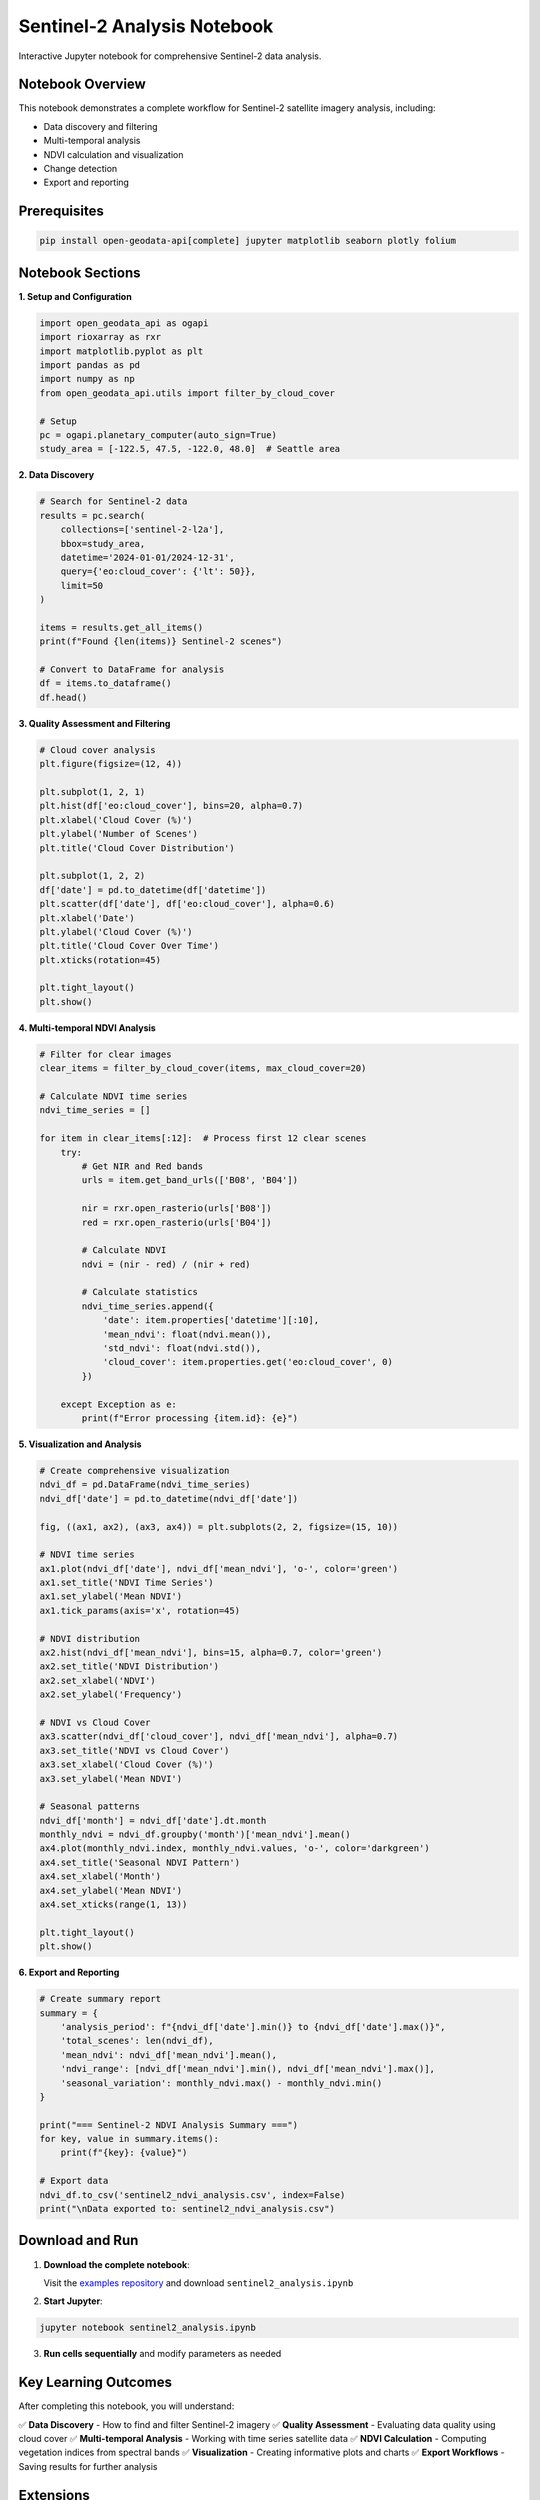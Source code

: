 Sentinel-2 Analysis Notebook
=============================

Interactive Jupyter notebook for comprehensive Sentinel-2 data analysis.

Notebook Overview
-----------------

This notebook demonstrates a complete workflow for Sentinel-2 satellite imagery analysis, including:

- Data discovery and filtering
- Multi-temporal analysis
- NDVI calculation and visualization
- Change detection
- Export and reporting

Prerequisites
-------------

.. code-block:: bash

   pip install open-geodata-api[complete] jupyter matplotlib seaborn plotly folium

Notebook Sections
-----------------

**1. Setup and Configuration**

.. code-block:: python

   import open_geodata_api as ogapi
   import rioxarray as rxr
   import matplotlib.pyplot as plt
   import pandas as pd
   import numpy as np
   from open_geodata_api.utils import filter_by_cloud_cover

   # Setup
   pc = ogapi.planetary_computer(auto_sign=True)
   study_area = [-122.5, 47.5, -122.0, 48.0]  # Seattle area

**2. Data Discovery**

.. code-block:: python

   # Search for Sentinel-2 data
   results = pc.search(
       collections=['sentinel-2-l2a'],
       bbox=study_area,
       datetime='2024-01-01/2024-12-31',
       query={'eo:cloud_cover': {'lt': 50}},
       limit=50
   )
   
   items = results.get_all_items()
   print(f"Found {len(items)} Sentinel-2 scenes")
   
   # Convert to DataFrame for analysis
   df = items.to_dataframe()
   df.head()

**3. Quality Assessment and Filtering**

.. code-block:: python

   # Cloud cover analysis
   plt.figure(figsize=(12, 4))
   
   plt.subplot(1, 2, 1)
   plt.hist(df['eo:cloud_cover'], bins=20, alpha=0.7)
   plt.xlabel('Cloud Cover (%)')
   plt.ylabel('Number of Scenes')
   plt.title('Cloud Cover Distribution')
   
   plt.subplot(1, 2, 2)
   df['date'] = pd.to_datetime(df['datetime'])
   plt.scatter(df['date'], df['eo:cloud_cover'], alpha=0.6)
   plt.xlabel('Date')
   plt.ylabel('Cloud Cover (%)')
   plt.title('Cloud Cover Over Time')
   plt.xticks(rotation=45)
   
   plt.tight_layout()
   plt.show()

**4. Multi-temporal NDVI Analysis**

.. code-block:: python

   # Filter for clear images
   clear_items = filter_by_cloud_cover(items, max_cloud_cover=20)
   
   # Calculate NDVI time series
   ndvi_time_series = []
   
   for item in clear_items[:12]:  # Process first 12 clear scenes
       try:
           # Get NIR and Red bands
           urls = item.get_band_urls(['B08', 'B04'])
           
           nir = rxr.open_rasterio(urls['B08'])
           red = rxr.open_rasterio(urls['B04'])
           
           # Calculate NDVI
           ndvi = (nir - red) / (nir + red)
           
           # Calculate statistics
           ndvi_time_series.append({
               'date': item.properties['datetime'][:10],
               'mean_ndvi': float(ndvi.mean()),
               'std_ndvi': float(ndvi.std()),
               'cloud_cover': item.properties.get('eo:cloud_cover', 0)
           })
           
       except Exception as e:
           print(f"Error processing {item.id}: {e}")

**5. Visualization and Analysis**

.. code-block:: python

   # Create comprehensive visualization
   ndvi_df = pd.DataFrame(ndvi_time_series)
   ndvi_df['date'] = pd.to_datetime(ndvi_df['date'])
   
   fig, ((ax1, ax2), (ax3, ax4)) = plt.subplots(2, 2, figsize=(15, 10))
   
   # NDVI time series
   ax1.plot(ndvi_df['date'], ndvi_df['mean_ndvi'], 'o-', color='green')
   ax1.set_title('NDVI Time Series')
   ax1.set_ylabel('Mean NDVI')
   ax1.tick_params(axis='x', rotation=45)
   
   # NDVI distribution
   ax2.hist(ndvi_df['mean_ndvi'], bins=15, alpha=0.7, color='green')
   ax2.set_title('NDVI Distribution')
   ax2.set_xlabel('NDVI')
   ax2.set_ylabel('Frequency')
   
   # NDVI vs Cloud Cover
   ax3.scatter(ndvi_df['cloud_cover'], ndvi_df['mean_ndvi'], alpha=0.7)
   ax3.set_title('NDVI vs Cloud Cover')
   ax3.set_xlabel('Cloud Cover (%)')
   ax3.set_ylabel('Mean NDVI')
   
   # Seasonal patterns
   ndvi_df['month'] = ndvi_df['date'].dt.month
   monthly_ndvi = ndvi_df.groupby('month')['mean_ndvi'].mean()
   ax4.plot(monthly_ndvi.index, monthly_ndvi.values, 'o-', color='darkgreen')
   ax4.set_title('Seasonal NDVI Pattern')
   ax4.set_xlabel('Month')
   ax4.set_ylabel('Mean NDVI')
   ax4.set_xticks(range(1, 13))
   
   plt.tight_layout()
   plt.show()

**6. Export and Reporting**

.. code-block:: python

   # Create summary report
   summary = {
       'analysis_period': f"{ndvi_df['date'].min()} to {ndvi_df['date'].max()}",
       'total_scenes': len(ndvi_df),
       'mean_ndvi': ndvi_df['mean_ndvi'].mean(),
       'ndvi_range': [ndvi_df['mean_ndvi'].min(), ndvi_df['mean_ndvi'].max()],
       'seasonal_variation': monthly_ndvi.max() - monthly_ndvi.min()
   }
   
   print("=== Sentinel-2 NDVI Analysis Summary ===")
   for key, value in summary.items():
       print(f"{key}: {value}")
   
   # Export data
   ndvi_df.to_csv('sentinel2_ndvi_analysis.csv', index=False)
   print("\nData exported to: sentinel2_ndvi_analysis.csv")

Download and Run
----------------

1. **Download the complete notebook**:
   
   Visit the `examples repository <https://github.com/Mirjan-Ali-Sha/open-geodata-api-examples>`_
   and download ``sentinel2_analysis.ipynb``

2. **Start Jupyter**:

.. code-block:: bash

   jupyter notebook sentinel2_analysis.ipynb

3. **Run cells sequentially** and modify parameters as needed

Key Learning Outcomes
---------------------

After completing this notebook, you will understand:

✅ **Data Discovery** - How to find and filter Sentinel-2 imagery  
✅ **Quality Assessment** - Evaluating data quality using cloud cover  
✅ **Multi-temporal Analysis** - Working with time series satellite data  
✅ **NDVI Calculation** - Computing vegetation indices from spectral bands  
✅ **Visualization** - Creating informative plots and charts  
✅ **Export Workflows** - Saving results for further analysis  

Extensions
----------

Try these extensions to deepen your understanding:

- **Change Detection**: Compare NDVI between two time periods
- **Spatial Analysis**: Focus on specific land cover types
- **Cross-sensor Comparison**: Compare with Landsat data
- **Advanced Indices**: Calculate EVI, SAVI, or other vegetation indices
- **Interactive Maps**: Use Folium for interactive visualizations
